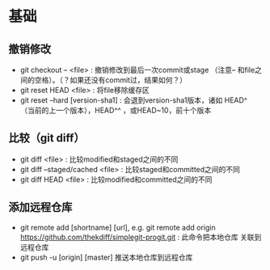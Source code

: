 * 基础
** 撤销修改
+ git checkout -- <file> : 撤销修改到最后一次commit或stage
 （注意-- 和file之间的空格）。（？如果还没有commit过，结果如何？）
+ git reset HEAD <file> : 将file移除缓存区
+ git reset --hard [version-sha1] : 会退到version-sha1版本，诸如
  HEAD^ （当前的上一个版本），HEAD^^ ，或HEAD~10，前十个版本

** 比较（git diff）
+ git diff <file> : 比较modified和staged之间的不同
+ git diff --staged/cached <file> : 比较staged和committed之间的不同
+ git diff HEAD <file> : 比较modified和committed之间的不同

** 添加远程仓库
+ git remote add [shortname] [url], e.g. git remote add origin 
  https://github.com/thekdiff/simplegit-progit.git : 此命令把本地仓库
  关联到远程仓库
+ git push -u [origin] [master] 推送本地仓库到远程仓库
